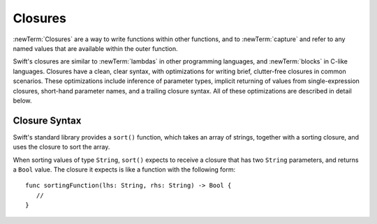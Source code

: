 .. docnote:: Subjects to be covered in this section

   * Closures
   * Trailing closures
   * Nested closures
   * Capturing values
   * Different closure expression forms
   * Anonymous closure arguments
   * Attributes (infix, resilience, inout, auto_closure, noreturn, weak)
   * Typedefs for closure signatures to aid readability

Closures
========

.. write-me::

.. named functions can be nested inside other named functions
.. closures can have an variadic parameter
.. closure parameters can be inout
.. types can be inferred

.. we've "claimed" {} for functions, closures and block statements
.. @auto-closure attribute seems to automatically make a closure over the thing assigned to it

:newTerm:`Closures` are a way to write functions within other functions,
and to :newTerm:`capture` and refer to any named values that are available within the outer function.

Swift's closures are similar to :newTerm:`lambdas` in other programming languages,
and :newTerm:`blocks` in C-like languages.
Closures have a clean, clear syntax,
with optimizations for writing brief, clutter-free closures in common scenarios.
These optimizations include
inference of parameter types,
implicit returning of values from single-expression closures,
short-hand parameter names,
and a trailing closure syntax.
All of these optimizations are described in detail below.

Closure Syntax
--------------

.. testcode:: closures

   -> let strings = ["Alex", "Barry", "Chris", "Daniella", "Ewa"]
   << // strings : String[] = ["Alex", "Barry", "Chris", "Daniella", "Ewa"]

Swift's standard library provides a ``sort()`` function,
which takes an array of strings, together with a sorting closure,
and uses the closure to sort the array.

When sorting values of type ``String``,
``sort()`` expects to receive a closure that has two ``String`` parameters,
and returns a ``Bool`` value.
The closure it expects is like a function with the following form:

::

   func sortingFunction(lhs: String, rhs: String) -> Bool {
      // 
   }

.. testcode:: closures

   -> func backwards(lhs: String, rhs: String) -> Bool {
         return lhs > rhs
      }
   -> var reverseSorted = sort(strings, backwards)
   << // reverseSorted : String[] = ["Ewa", "Daniella", "Chris", "Barry", "Alex"]

.. testcode:: closures

   -> reverseSorted = sort(strings, { (lhs: String, rhs: String) -> Bool in 
         return lhs > rhs
      })

.. testcode:: closures

   -> reverseSorted = sort(strings, { (lhs, rhs) in return lhs > rhs } )

.. testcode:: closures

   -> reverseSorted = sort(strings, { (lhs, rhs) in lhs > rhs } )

.. testcode:: closures

   -> reverseSorted = sort(strings, { $0 > $1 } )

.. testcode:: closures

   -> reverseSorted = sort(strings) { $0 > $1 } // trailing closure

.. testcode:: closures

   -> reverseSorted = sort(strings, > )



.. capturing / closing over variables (and what this means in practice)
.. no need for __block; discuss memory safety
.. functions are just a really special non-capturing version of closures
.. closures can be named
.. you have to write "self." for property references in an explicit closure expression,
   since "self" will be captured, not the property (as per rdar://16193162)
   we don't do this for autoclosures, however -
   see the commits comments from r14676 for the reasons why
.. can use 'var' and 'let' for closure parameters
.. var closure3a : ()->()->(Int,Int) = {{ (4, 2) }} // multi-level closing.

.. auto-closures can also be created:
.. var closure1 : @auto_closure () -> Int = 4  // Function producing 4 whenever it is called.
.. from Assert.swift in stdlib/core:
   @transparent
   func assert(
     condition: @auto_closure () -> Bool, message: StaticString = StaticString()
   ) {
   }
.. note that an @auto_closure's argument type must always be ()
.. see also test/expr/closure/closures.swift

.. The auto_closure attribute modifies a function type,
   changing the behavior of any assignment into (or initialization of) a value with the function type.
   Instead of requiring that the rvalue and lvalue have the same function type,
   an "auto closing" function type requires its initializer expression to have
   the same type as the function's result type,
   and it implicitly binds a closure over this expression.
   This is typically useful for function arguments that want to
   capture computation that can be run lazily.
   auto_closure is only valid in a type of a syntactic function type
   that is defined to take a syntactic empty tuple.

.. <rdar://problem/16193162> Require specifying self for locations in code
   where strong reference cycles are likely
   This requires that property references have an explicit "self." qualifier
   when in an explicit closure expression, since self will be captured, not the property.
   We don't do the same for autoclosures.
   The logic here is that autoclosures can't practically be used in capturing situations anyway,
   since that would be extremely surprising to clients.
   Further, forcing a syntactic requirement in an autoclosure context
   would defeat the whole point of autoclosures: make them implicit.

.. To avoid reference cycles when a property closure references self or a property of self,
   you should use the same workaround as in Obj-C –
   that is, to declare a @weak (or @unowned) local variable, and capture that instead.
   There are proposals for a better solution in /swift/docs/weak.rst,
   but they are yet to be implemented.
   The Radar for their implementation is rdar://15046325.

.. refnote:: References

   * https://[Internal Staging Server]/docs/whitepaper/TypesAndValues.html#functions
   * https://[Internal Staging Server]/docs/whitepaper/Closures.html#closures
   * https://[Internal Staging Server]/docs/whitepaper/Closures.html#functions-vs-closures
   * https://[Internal Staging Server]/docs/whitepaper/Closures.html#nested-functions
   * https://[Internal Staging Server]/docs/whitepaper/Closures.html#closure-expressions
   * https://[Internal Staging Server]/docs/whitepaper/Closures.html#trailing-closures
   * https://[Internal Staging Server]/docs/whitepaper/GuidedTour.html#functions
   * https://[Internal Staging Server]/docs/whitepaper/GuidedTour.html#closures
   * https://[Internal Staging Server]/docs/Expressions.html
   * /test/Serialization/Inputs/def_transparent.swift (example of currying)
